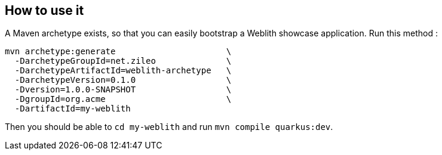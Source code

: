 == How to use it

A Maven archetype exists, so that you can easily bootstrap a Weblith showcase application. Run this method :

```
mvn archetype:generate                      \
  -DarchetypeGroupId=net.zileo              \
  -DarchetypeArtifactId=weblith-archetype   \
  -DarchetypeVersion=0.1.0                  \
  -Dversion=1.0.0-SNAPSHOT                  \
  -DgroupId=org.acme                        \
  -DartifactId=my-weblith
```

Then you should be able to `cd my-weblith` and run `mvn compile quarkus:dev`.